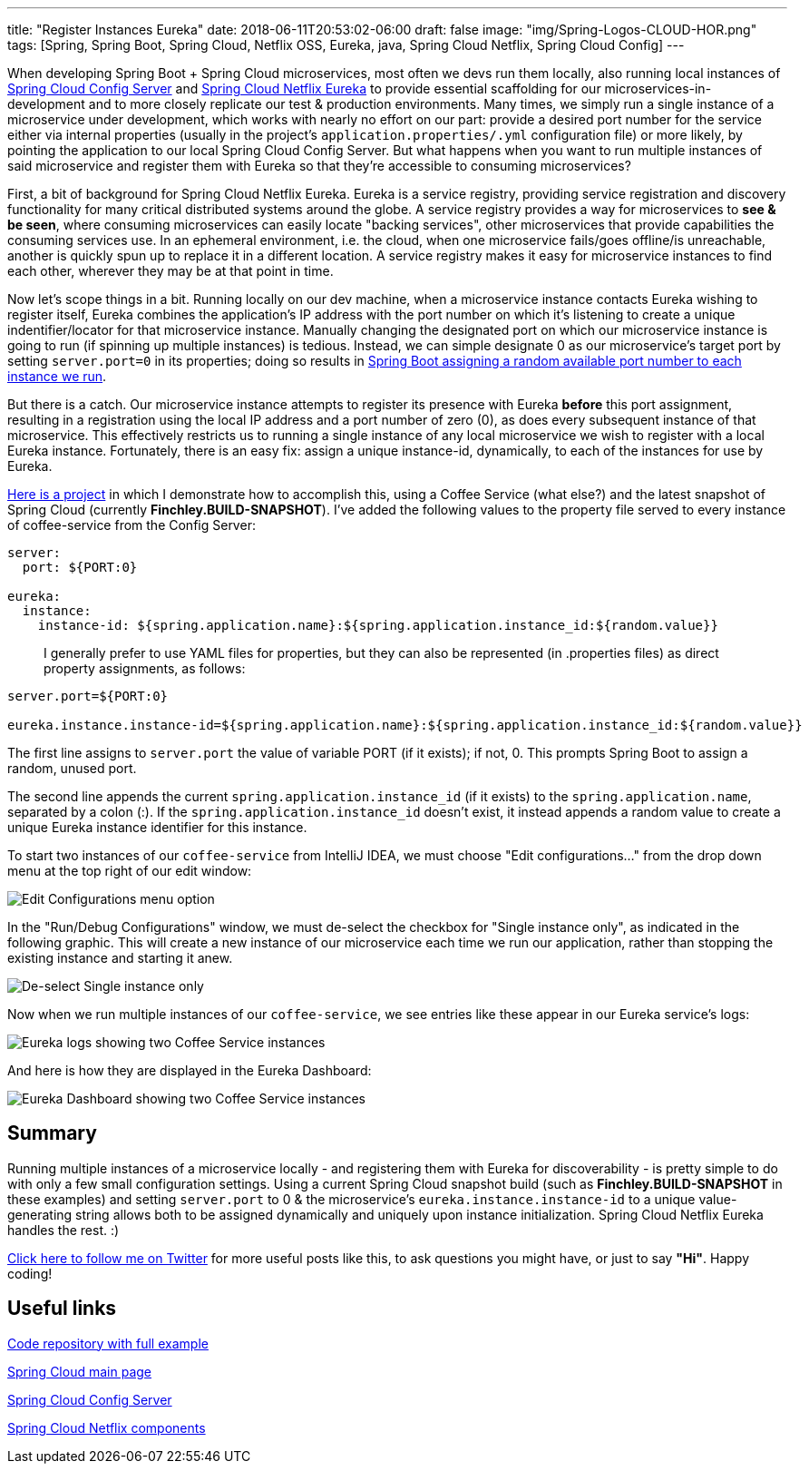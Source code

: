 ---
title: "Register Instances Eureka"
date: 2018-06-11T20:53:02-06:00
draft: false
image: "img/Spring-Logos-CLOUD-HOR.png"
tags: [Spring, Spring Boot, Spring Cloud, Netflix OSS, Eureka, java, Spring Cloud Netflix, Spring Cloud Config]
---

When developing Spring Boot + Spring Cloud microservices, most often we devs run them locally, also running local instances of link:https://cloud.spring.io/spring-cloud-config/[Spring Cloud Config Server] and link:https://cloud.spring.io/spring-cloud-netflix/[Spring Cloud Netflix Eureka] to provide essential scaffolding for our microservices-in-development and to more closely replicate our test & production environments. Many times, we simply run a single instance of a microservice under development, which works with nearly no effort on our part: provide a desired port number for the service either via internal properties (usually in the project's `application.properties/.yml` configuration file) or more likely, by pointing the application to our local Spring Cloud Config Server. But what happens when you want to run multiple instances of said microservice and register them with Eureka so that they're accessible to consuming microservices?

First, a bit of background for Spring Cloud Netflix Eureka. Eureka is a service registry, providing service registration and discovery functionality for many critical distributed systems around the globe. A service registry provides a way for microservices to *see & be seen*, where consuming microservices can easily locate "backing services", other microservices that provide capabilities the consuming services use. In an ephemeral environment, i.e. the cloud, when one microservice fails/goes offline/is unreachable, another is quickly spun up to replace it in a different location. A service registry makes it easy for microservice instances to find each other, wherever they may be at that point in time.

Now let's scope things in a bit. Running locally on our dev machine, when a microservice instance contacts Eureka wishing to register itself, Eureka combines the application's IP address with the port number on which it's listening to create a unique indentifier/locator for that microservice instance. Manually changing the designated port on which our microservice instance is going to run (if spinning up multiple instances) is tedious. Instead, we can simple designate 0 as our microservice's target port by setting `server.port=0` in its properties; doing so results in link:https://docs.spring.io/spring-boot/docs/current-SNAPSHOT/reference/htmlsingle/#howto-user-a-random-unassigned-http-port[Spring Boot assigning a random available port number to each instance we run].

But there is a catch. Our microservice instance attempts to register its presence with Eureka *before* this port assignment, resulting in a registration using the local IP address and a port number of zero (0), as does every subsequent instance of that microservice. This effectively restricts us to running a single instance of any local microservice we wish to register with a local Eureka instance. Fortunately, there is an easy fix: assign a unique instance-id, dynamically, to each of the instances for use by Eureka.

link:https://github.com/mkheck/AOU[Here is a project] in which I demonstrate how to accomplish this, using a Coffee Service (what else?) and the latest snapshot of Spring Cloud (currently *Finchley.BUILD-SNAPSHOT*). I've added the following values to the property file served to every instance of coffee-service from the Config Server:

----
server:
  port: ${PORT:0}

eureka:
  instance:
    instance-id: ${spring.application.name}:${spring.application.instance_id:${random.value}}
----

> I generally prefer to use YAML files for properties, but they can also be represented (in .properties files) as direct property assignments, as follows:

----
server.port=${PORT:0}

eureka.instance.instance-id=${spring.application.name}:${spring.application.instance_id:${random.value}}
----

The first line assigns to `server.port` the value of variable PORT (if it exists); if not, 0. This prompts Spring Boot to assign a random, unused port.

The second line appends the current `spring.application.instance_id` (if it exists) to the `spring.application.name`, separated by a colon (:). If the `spring.application.instance_id` doesn't exist, it instead appends a random value to create a unique Eureka instance identifier for this instance.

To start two instances of our `coffee-service` from IntelliJ IDEA, we must choose "Edit configurations..." from the drop down menu at the top right of our edit window:

image:/img/EditConfigurations.png[Edit Configurations menu option]

In the "Run/Debug Configurations" window, we must de-select the checkbox for "Single instance only", as indicated in the following graphic. This will create a new instance of our microservice each time we run our application, rather than stopping the existing instance and starting it anew. 

image:/img/SingleInstanceOnlyMarked.png[De-select Single instance only]

Now when we run multiple instances of our `coffee-service`, we see entries like these appear in our Eureka service's logs:

image:/img/TwoCoffeeServiceInstancesInEurekaLogs.png[Eureka logs showing two Coffee Service instances]

And here is how they are displayed in the Eureka Dashboard:

image:/img/TwoCoffeeServiceInstancesInEurekaDashboard.png[Eureka Dashboard showing two Coffee Service instances]

== Summary

Running multiple instances of a microservice locally - and registering them with Eureka for discoverability - is pretty simple to do with only a few small configuration settings. Using a current Spring Cloud snapshot build (such as *Finchley.BUILD-SNAPSHOT* in these examples) and setting `server.port` to 0 & the microservice's `eureka.instance.instance-id` to a unique value-generating string allows both to be assigned dynamically and uniquely upon instance initialization. Spring Cloud Netflix Eureka handles the rest. :)

link:https://twitter.com/mkheck[Click here to follow me on Twitter] for more useful posts like this, to ask questions you might have, or just to say *"Hi"*. Happy coding!



== Useful links

link:https://github.com/mkheck/AOU[Code repository with full example]

link:https://projects.spring.io/spring-cloud/[Spring Cloud main page]

link:https://cloud.spring.io/spring-cloud-config/[Spring Cloud Config Server]

link:https://cloud.spring.io/spring-cloud-netflix/[Spring Cloud Netflix components]